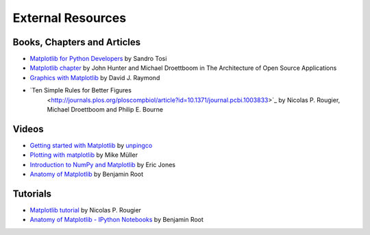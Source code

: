 .. _resources-index:

*******************
 External Resources
*******************


=============================
 Books, Chapters and Articles
=============================

* `Matplotlib for Python Developers
  <http://www.packtpub.com/matplotlib-python-development/book?mid/171109cna1h>`_
  by Sandro Tosi

* `Matplotlib chapter <http://www.aosabook.org/en/matplotlib.html>`_
  by John Hunter and Michael Droettboom in The Architecture of Open Source
  Applications

* `Graphics with Matplotlib
  <http://physics.nmt.edu/~raymond/software/python_notes/paper004.html>`_
  by David J. Raymond

* `Ten Simple Rules for Better Figures
   <http://journals.plos.org/ploscompbiol/article?id=10.1371/journal.pcbi.1003833>`_
   by Nicolas P. Rougier, Michael Droettboom and Philip E. Bourne

=======
 Videos
=======

* `Getting started with Matplotlib
  <http://showmedo.com/videotutorials/video?name=7200090&fromSeriesID=720>`_
  by `unpingco <http://showmedo.com/videotutorials/?author=6237>`_

* `Plotting with matplotlib <http://www.youtube.com/watch?v=P7SVi0YTIuE>`_
  by Mike Müller

* `Introduction to NumPy and Matplotlib
  <http://www.youtube.com/watch?v=3Fp1zn5ao2M&feature=plcp>`_ by Eric Jones

* `Anatomy of Matplotlib
  <https://conference.scipy.org/scipy2013/tutorial_detail.php?id=103>`_
  by Benjamin Root

==========
 Tutorials
==========

* `Matplotlib tutorial <http://www.labri.fr/perso/nrougier/teaching/matplotlib/>`_
  by Nicolas P. Rougier

* `Anatomy of Matplotlib - IPython Notebooks
  <https://github.com/WeatherGod/AnatomyOfMatplotlib>`_
  by Benjamin Root

